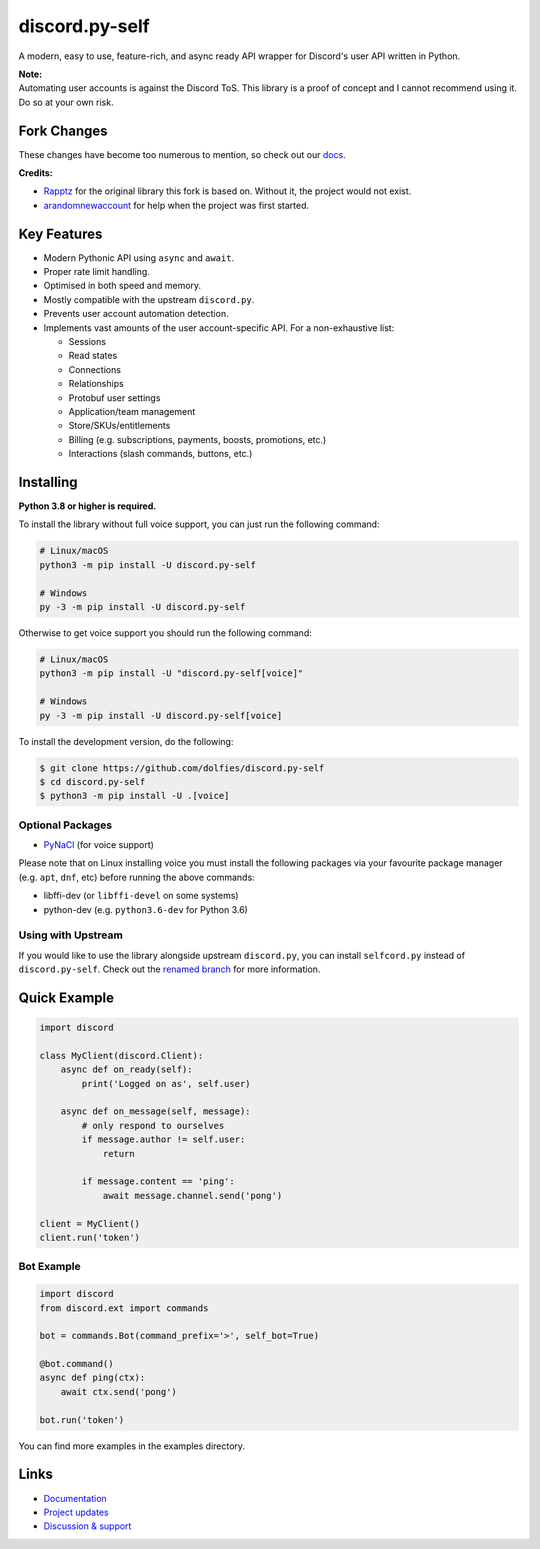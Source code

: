 discord.py-self
================

.. image:: https://img.shields.io/endpoint?url=https%3A%2F%2Frunkit.io%2Fdamiankrawczyk%2Ftelegram-badge%2Fbranches%2Fmaster%3Furl%3Dhttps%3A%2F%2Ft.me%2Fdpy_self
   :target: https://t.me/dpy_self
   :alt: Telegram chat
.. image:: https://img.shields.io/pypi/v/discord.py-self.svg
   :target: https://pypi.python.org/pypi/discord.py-self
   :alt: PyPI version info
.. image:: https://img.shields.io/pypi/pyversions/discord.py.svg
   :target: https://pypi.python.org/pypi/discord.py-self
   :alt: PyPI supported Python versions
.. image:: https://img.shields.io/pypi/dm/discord.py-self.svg
   :target: https://pypi.python.org/pypi/discord.py-self
   :alt: PyPI downloads per month

A modern, easy to use, feature-rich, and async ready API wrapper for Discord's user API written in Python.

| **Note:**
| Automating user accounts is against the Discord ToS. This library is a proof of concept and I cannot recommend using it. Do so at your own risk.

Fork Changes
------------

These changes have become too numerous to mention, so check out our `docs <https://discordpy-self.readthedocs.io/en/latest/index.html>`_.

**Credits:**

- `Rapptz <https://github.com/Rapptz>`_ for the original library this fork is based on. Without it, the project would not exist.
- `arandomnewaccount <https://www.reddit.com/user/obviouslymymain123/>`_ for help when the project was first started.

Key Features
-------------

- Modern Pythonic API using ``async`` and ``await``.
- Proper rate limit handling.
- Optimised in both speed and memory.
- Mostly compatible with the upstream ``discord.py``.
- Prevents user account automation detection.
- Implements vast amounts of the user account-specific API. For a non-exhaustive list:

  * Sessions
  * Read states
  * Connections
  * Relationships
  * Protobuf user settings
  * Application/team management
  * Store/SKUs/entitlements
  * Billing (e.g. subscriptions, payments, boosts, promotions, etc.)
  * Interactions (slash commands, buttons, etc.)

Installing
----------

**Python 3.8 or higher is required.**

To install the library without full voice support, you can just run the following command:

.. code:: sh

    # Linux/macOS
    python3 -m pip install -U discord.py-self

    # Windows
    py -3 -m pip install -U discord.py-self

Otherwise to get voice support you should run the following command:

.. code:: sh

    # Linux/macOS
    python3 -m pip install -U "discord.py-self[voice]"

    # Windows
    py -3 -m pip install -U discord.py-self[voice]


To install the development version, do the following:

.. code:: sh

    $ git clone https://github.com/dolfies/discord.py-self
    $ cd discord.py-self
    $ python3 -m pip install -U .[voice]


Optional Packages
~~~~~~~~~~~~~~~~~~

* `PyNaCl <https://pypi.org/project/PyNaCl/>`__ (for voice support)

Please note that on Linux installing voice you must install the following packages via your favourite package manager (e.g. ``apt``, ``dnf``, etc) before running the above commands:

* libffi-dev (or ``libffi-devel`` on some systems)
* python-dev (e.g. ``python3.6-dev`` for Python 3.6)

Using with Upstream
~~~~~~~~~~~~~~~~~~~~

If you would like to use the library alongside upstream ``discord.py``, you can install ``selfcord.py`` instead of ``discord.py-self``. Check out the `renamed branch <https://github.com/dolfies/discord.py-self/tree/renamed>`_ for more information.

Quick Example
--------------

.. code:: py

    import discord

    class MyClient(discord.Client):
        async def on_ready(self):
            print('Logged on as', self.user)

        async def on_message(self, message):
            # only respond to ourselves
            if message.author != self.user:
                return

            if message.content == 'ping':
                await message.channel.send('pong')

    client = MyClient()
    client.run('token')

Bot Example
~~~~~~~~~~~~~

.. code:: py

    import discord
    from discord.ext import commands

    bot = commands.Bot(command_prefix='>', self_bot=True)

    @bot.command()
    async def ping(ctx):
        await ctx.send('pong')

    bot.run('token')

You can find more examples in the examples directory.

Links
------

- `Documentation <https://discordpy-self.readthedocs.io/en/latest/index.html>`_
- `Project updates <https://t.me/dpy_self>`_
- `Discussion & support <https://t.me/dpy_self_discussions>`_
